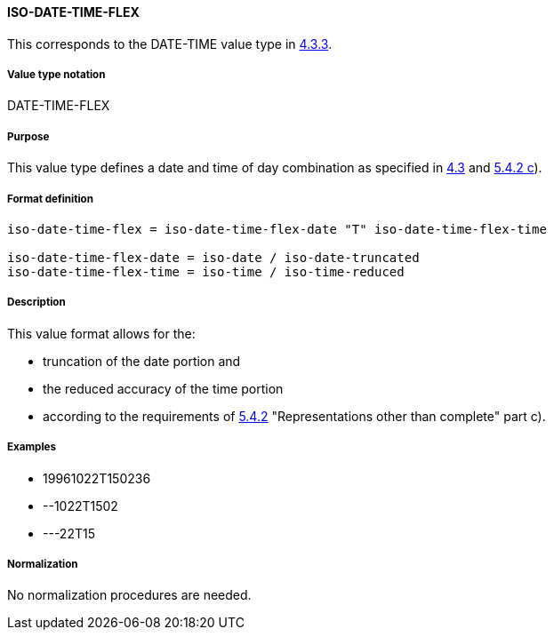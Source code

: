 
==== ISO-DATE-TIME-FLEX

This corresponds to the DATE-TIME value type in <<RFC6350,4.3.3>>.

// (This is date-time used in 6350, it's actually not used there directly but for date-and-or-time)

===== Value type notation

DATE-TIME-FLEX

===== Purpose

This value type defines a date and time of day combination as specified in
<<ISO.8601.2004,4.3>> and <<ISO.8601.2000,5.4.2 c>>).

===== Format definition


[source,abnf]
----
iso-date-time-flex = iso-date-time-flex-date "T" iso-date-time-flex-time

iso-date-time-flex-date = iso-date / iso-date-truncated
iso-date-time-flex-time = iso-time / iso-time-reduced
----

===== Description

This value format allows for the:

* truncation of the date portion and
* the reduced accuracy of the time portion
* according to the requirements of <<ISO.8601.2000,5.4.2>> "Representations other than complete" part c).

===== Examples

* 19961022T150236
* --1022T1502
* ---22T15

===== Normalization

No normalization procedures are needed.
